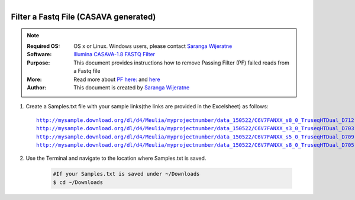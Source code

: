 .. MCBL documentation master file, created by
   sphinx-quickstart on Wed Sep 23 17:00:18 2015.
   You can adapt this file completely to your liking, but it should at least
   contain the root `toctree` directive.


.. module:: Illumina PF 
   :synopsis: Data Filtering Illumina
.. moduleauthor:: Saranga Wijeratne<wijeratne.3@osu.edu>



.. figure:: Logo.png
   :align: right

**********************************************
Filter a Fastq File (CASAVA generated)
**********************************************

.. Note::

	:Required OS: OS x or Linux. Windows users, please contact `Saranga Wijeratne <mailto:wijeratne.3@osu.edu>`_ 
	:Software: `Illumina CASAVA-1.8 FASTQ Filter <http://cancan.cshl.edu/labmembers/gordon/fastq_illumina_filter/>`_
	:Purpose: This document provides instructions how to remove Passing Filter (PF) failed reads from a Fastq file
	:More: Read more about `PF here: <http://support.illumina.com/help/SequencingAnalysisWorkflow/Content/Vault/Informatics/Sequencing_Analysis/CASAVA/swSEQ_mCA_PercentageofClustersP.htm/>`_ and `here <http://cancan.cshl.edu/labmembers/gordon/fastq_illumina_filter/>`_
	:Author: This document is created by `Saranga Wijeratne <mailto:wijeratne.3@osu.edu>`_

#. Create a Samples.txt file with your sample links(the links are provided in the Excelsheet) as follows:

   .. parsed-literal::

		http://mysample.download.org/dl/d4/Meulia/myprojectnumber/data_150522/C6V7FANXX_s8_0_TruseqHTDual_D712-TruseqHTDual_D508_SL104628.fastq.gz
		http://mysample.download.org/dl/d4/Meulia/myprojectnumber/data_150522/C6V7FANXX_s3_0_TruseqHTDual_D703-TruseqHTDual_D501_SL104549.fastq.gz
		http://mysample.download.org/dl/d4/Meulia/myprojectnumber/data_150522/C6V7FANXX_s5_0_TruseqHTDual_D709-TruseqHTDual_D506_SL104602.fastq.gz
		http://mysample.download.org/dl/d4/Meulia/myprojectnumber/data_150522/C6V7FANXX_s8_0_TruseqHTDual_D705-TruseqHTDual_D501_SL104565.fastq.gz

#. Use the Terminal and navigate to the location where Samples.txt is saved.

	.. code-block:: bash

		#If your Samples.txt is saved under ~/Downloads
		$ cd ~/Downloads
